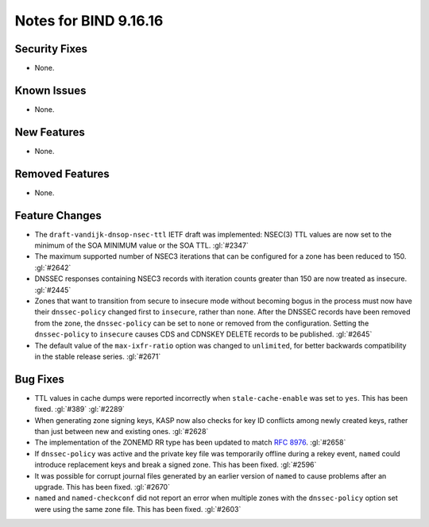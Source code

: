 .. 
   Copyright (C) Internet Systems Consortium, Inc. ("ISC")
   
   This Source Code Form is subject to the terms of the Mozilla Public
   License, v. 2.0. If a copy of the MPL was not distributed with this
   file, you can obtain one at https://mozilla.org/MPL/2.0/.
   
   See the COPYRIGHT file distributed with this work for additional
   information regarding copyright ownership.

Notes for BIND 9.16.16
----------------------

Security Fixes
~~~~~~~~~~~~~~

- None.

Known Issues
~~~~~~~~~~~~

- None.

New Features
~~~~~~~~~~~~

- None.

Removed Features
~~~~~~~~~~~~~~~~

- None.

Feature Changes
~~~~~~~~~~~~~~~

- The ``draft-vandijk-dnsop-nsec-ttl`` IETF draft was implemented:
  NSEC(3) TTL values are now set to the minimum of the SOA MINIMUM value
  or the SOA TTL. :gl:`#2347`

- The maximum supported number of NSEC3 iterations that can be
  configured for a zone has been reduced to 150. :gl:`#2642`

- DNSSEC responses containing NSEC3 records with iteration counts
  greater than 150 are now treated as insecure. :gl:`#2445`

- Zones that want to transition from secure to insecure mode without
  becoming bogus in the process must now have their ``dnssec-policy``
  changed first to ``insecure``, rather than ``none``. After the DNSSEC
  records have been removed from the zone, the ``dnssec-policy`` can be
  set to ``none`` or removed from the configuration. Setting the
  ``dnssec-policy`` to ``insecure`` causes CDS and CDNSKEY DELETE
  records to be published. :gl:`#2645`

- The default value of the ``max-ixfr-ratio`` option was changed to
  ``unlimited``, for better backwards compatibility in the stable
  release series. :gl:`#2671`

Bug Fixes
~~~~~~~~~

- TTL values in cache dumps were reported incorrectly when
  ``stale-cache-enable`` was set to ``yes``. This has been fixed.
  :gl:`#389` :gl:`#2289`

- When generating zone signing keys, KASP now also checks for key ID
  conflicts among newly created keys, rather than just between new and
  existing ones. :gl:`#2628`

- The implementation of the ZONEMD RR type has been updated to match
  :rfc:`8976`. :gl:`#2658`

- If ``dnssec-policy`` was active and the private key file was
  temporarily offline during a rekey event, ``named`` could introduce
  replacement keys and break a signed zone. This has been fixed.
  :gl:`#2596`

- It was possible for corrupt journal files generated by an earlier
  version of ``named`` to cause problems after an upgrade. This has been
  fixed. :gl:`#2670`

- ``named`` and ``named-checkconf`` did not report an error when
  multiple zones with the ``dnssec-policy`` option set were using the
  same zone file. This has been fixed. :gl:`#2603`
